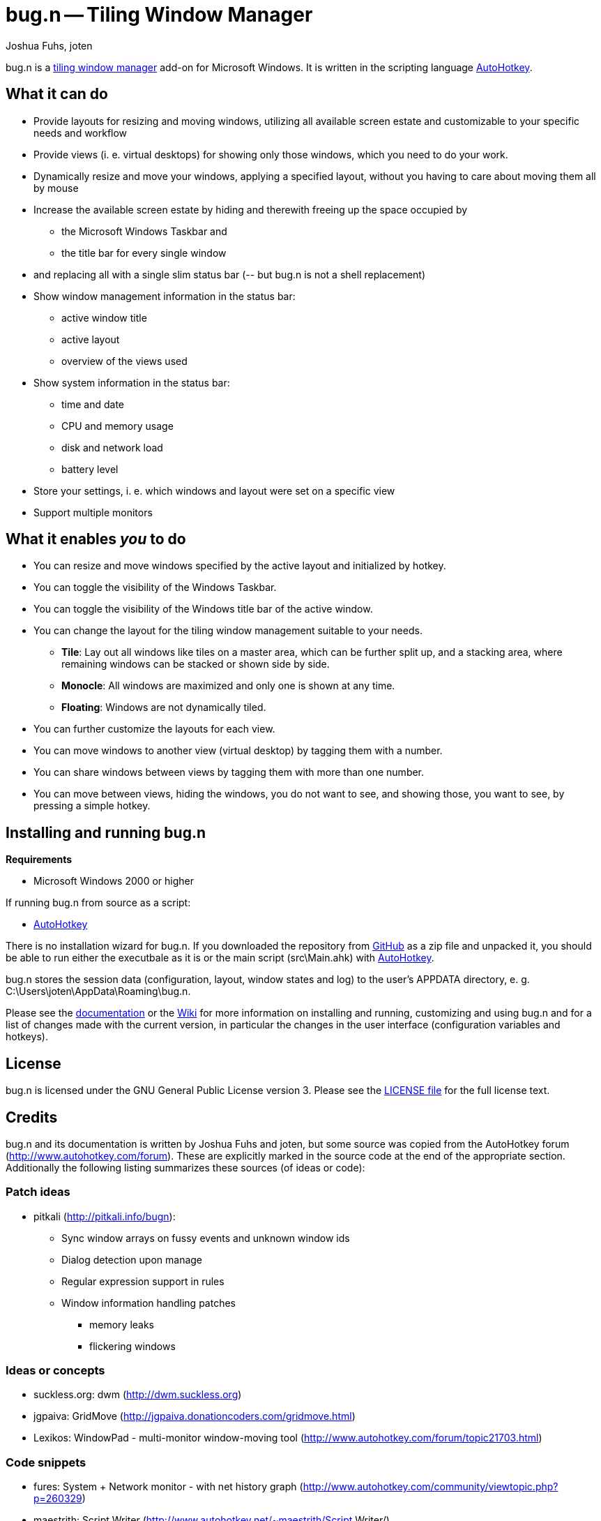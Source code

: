 = bug.n -- Tiling Window Manager
Joshua Fuhs, joten

bug.n is a
https://en.wikipedia.org/wiki/Tiling_window_manager[tiling window manager]
add-on for Microsoft Windows. It is written in the scripting language
http://ahkscript.org/download/[AutoHotkey].


== What it can do

* Provide layouts for resizing and moving windows, utilizing all available
  screen estate and customizable to your specific needs and workflow
* Provide views (i. e. virtual desktops) for showing only those windows, which
  you need to do your work.
* Dynamically resize and move your windows, applying a specified layout,
  without you having to care about moving them all by mouse
* Increase the available screen estate by hiding and therewith freeing up the
  space occupied by
** the Microsoft Windows Taskbar and
** the title bar for every single window
* and replacing all with a single slim status bar (-- but bug.n is not a shell
  replacement)
* Show window management information in the status bar:
** active window title
** active layout
** overview of the views used
* Show system information in the status bar:
** time and date
** CPU and memory usage
** disk and network load
** battery level
* Store your settings, i. e. which windows and layout were set on a specific
  view
* Support multiple monitors

== What it enables _you_ to do

* You can resize and move windows specified by the active layout and
  initialized by hotkey.
* You can toggle the visibility of the Windows Taskbar.
* You can toggle the visibility of the Windows title bar of the active window.
* You can change the layout for the tiling window management suitable to your
  needs.
** *Tile*: Lay out all windows like tiles on a master area, which can be
   further split up, and a stacking area, where remaining windows can be stacked
   or shown side by side.
** *Monocle*: All windows are maximized and only one is shown at any time.
** *Floating*: Windows are not dynamically tiled.
* You can further customize the layouts for each view.
* You can move windows to another view (virtual desktop) by tagging them with a
  number.
* You can share windows between views by tagging them with more than one
  number.
* You can move between views, hiding the windows, you do not want to see, and
  showing those, you want to see, by pressing a simple hotkey.


== Installing and running bug.n

*Requirements*

* Microsoft Windows 2000 or higher

If running bug.n from source as a script:

* http://ahkscript.org/download/[AutoHotkey]

There is no installation wizard for bug.n. If you downloaded the repository
from https://github.com/fuhsjr00/bug.n[GitHub] as a zip file and unpacked it,
you should be able to run either the executbale as it is or the main script
(src\Main.ahk) with http://ahkscript.org/download/[AutoHotkey].

bug.n stores the session data (configuration, layout, window states and log) to
the user's APPDATA directory, e. g. C:\Users\joten\AppData\Roaming\bug.n.

Please see the https://github.com/fuhsjr00/bug.n/tree/master/doc[documentation]
or the https://github.com/fuhsjr00/bug.n/wiki[Wiki] for more information on
installing and running, customizing and using bug.n and for a list of changes
made with the current version, in particular the changes in the user interface
(configuration variables and hotkeys).


== License

bug.n is licensed under the GNU General Public License version 3. Please see
the https://github.com/fuhsjr00/bug.n/blob/master/LICENSE.asciidoc[LICENSE file]
for the full license text.


== Credits

bug.n and its documentation is written by Joshua Fuhs and joten, but some
source was copied from the AutoHotkey forum
(http://www.autohotkey.com/forum). These are explicitly marked in the source
code at the end of the appropriate section. Additionally the following listing
summarizes these sources (of ideas or code):

=== Patch ideas

* pitkali (http://pitkali.info/bugn):
** Sync window arrays on fussy events and unknown window ids
** Dialog detection upon manage
** Regular expression support in rules
** Window information handling patches
*** memory leaks
*** flickering windows

=== Ideas or concepts

* suckless.org: dwm (http://dwm.suckless.org)
* jgpaiva: GridMove (http://jgpaiva.donationcoders.com/gridmove.html)
* Lexikos: WindowPad - multi-monitor window-moving tool (http://www.autohotkey.com/forum/topic21703.html)

=== Code snippets

* fures: System + Network monitor - with net history graph (http://www.autohotkey.com/community/viewtopic.php?p=260329)
* maestrith: Script Writer (http://www.autohotkey.net/~maestrith/Script Writer/)
* PhiLho: AC/Battery status (http://www.autohotkey.com/forum/topic7633.html)
* Pillus: System monitor (HDD/Wired/Wireless) using keyboard LEDs (http://www.autohotkey.com/board/topic/65308-system-monitor-hddwiredwireless-using-keyboard-leds/)
* Sean:
** CPU LoadTimes (http://www.autohotkey.com/forum/topic18913.html)
** Network Download/Upload Meter (http://www.autohotkey.com/community/viewtopic.php?t=18033)
* SKAN:
** Crazy Scripting : Quick Launcher for Portable Apps (http://www.autohotkey.com/forum/topic22398.html)
** HDD Activity Monitoring LED (http://www.autohotkey.com/community/viewtopic.php?p=113890&sid=64d9824fdf252697ff4d5026faba91f8#p113890)
** How to Hook on to Shell to receive its messages? (http://www.autohotkey.com/forum/viewtopic.php?p=123323#123323)
* Unambiguous: Re-use WIN+L as a hotkey in bug.n (http://www.autohotkey.com/community/viewtopic.php?p=500903&sid=eb3c7a119259b4015ff045ef80b94a81#p500903)
